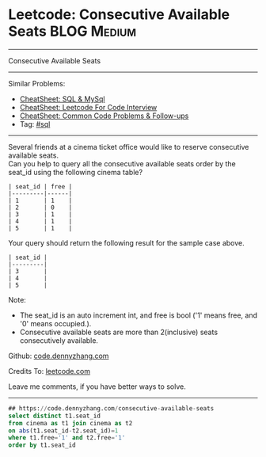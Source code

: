 * Leetcode: Consecutive Available Seats                         :BLOG:Medium:
#+STARTUP: showeverything
#+OPTIONS: toc:nil \n:t ^:nil creator:nil d:nil
:PROPERTIES:
:type:     sql, inspiring
:END:
---------------------------------------------------------------------
Consecutive Available Seats
---------------------------------------------------------------------
#+BEGIN_HTML
<a href="https://github.com/dennyzhang/code.dennyzhang.com/tree/master/problems/consecutive-available-seats"><img align="right" width="200" height="183" src="https://www.dennyzhang.com/wp-content/uploads/denny/watermark/github.png" /></a>
#+END_HTML
Similar Problems:
- [[https://cheatsheet.dennyzhang.com/cheatsheet-mysql-A4][CheatSheet: SQL & MySql]]
- [[https://cheatsheet.dennyzhang.com/cheatsheet-leetcode-A4][CheatSheet: Leetcode For Code Interview]]
- [[https://cheatsheet.dennyzhang.com/cheatsheet-followup-A4][CheatSheet: Common Code Problems & Follow-ups]]
- Tag: [[https://code.dennyzhang.com/review-sql][#sql]]
---------------------------------------------------------------------
Several friends at a cinema ticket office would like to reserve consecutive available seats.
Can you help to query all the consecutive available seats order by the seat_id using the following cinema table?
#+BEGIN_EXAMPLE
| seat_id | free |
|---------|------|
| 1       | 1    |
| 2       | 0    |
| 3       | 1    |
| 4       | 1    |
| 5       | 1    |
#+END_EXAMPLE

Your query should return the following result for the sample case above.
#+BEGIN_EXAMPLE
| seat_id |
|---------|
| 3       |
| 4       |
| 5       |
#+END_EXAMPLE

Note:
- The seat_id is an auto increment int, and free is bool ('1' means free, and '0' means occupied.).
- Consecutive available seats are more than 2(inclusive) seats consecutively available.

Github: [[https://github.com/dennyzhang/code.dennyzhang.com/tree/master/problems/consecutive-available-seats][code.dennyzhang.com]]

Credits To: [[https://leetcode.com/problems/consecutive-available-seats/description/][leetcode.com]]

Leave me comments, if you have better ways to solve.
---------------------------------------------------------------------

#+BEGIN_SRC sql
## https://code.dennyzhang.com/consecutive-available-seats
select distinct t1.seat_id
from cinema as t1 join cinema as t2
on abs(t1.seat_id-t2.seat_id)=1
where t1.free='1' and t2.free='1'
order by t1.seat_id
#+END_SRC

#+BEGIN_HTML
<div style="overflow: hidden;">
<div style="float: left; padding: 5px"> <a href="https://www.linkedin.com/in/dennyzhang001"><img src="https://www.dennyzhang.com/wp-content/uploads/sns/linkedin.png" alt="linkedin" /></a></div>
<div style="float: left; padding: 5px"><a href="https://github.com/dennyzhang"><img src="https://www.dennyzhang.com/wp-content/uploads/sns/github.png" alt="github" /></a></div>
<div style="float: left; padding: 5px"><a href="https://www.dennyzhang.com/slack" target="_blank" rel="nofollow"><img src="https://www.dennyzhang.com/wp-content/uploads/sns/slack.png" alt="slack"/></a></div>
</div>
#+END_HTML
